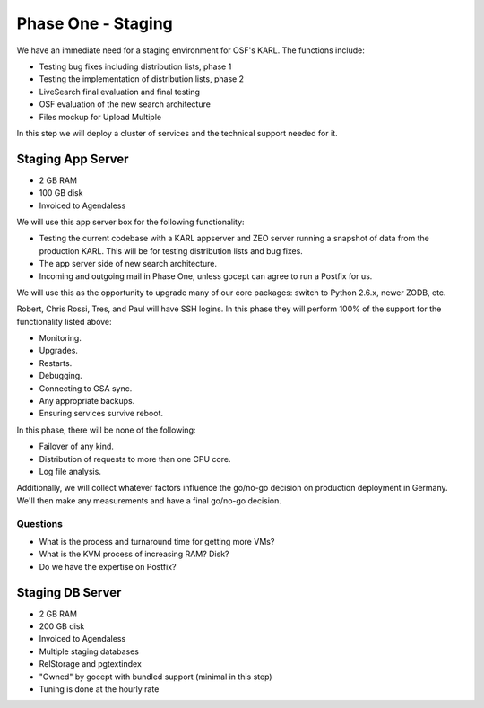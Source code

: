 ===================
Phase One - Staging
===================

We have an immediate need for a staging environment for OSF's
KARL. The functions include:

- Testing bug fixes including distribution lists, phase 1

- Testing the implementation of distribution lists, phase 2

- LiveSearch final evaluation and final testing

- OSF evaluation of the new search architecture

- Files mockup for Upload Multiple

In this step we will deploy a cluster of services and the technical
support needed for it.

Staging App Server
==================

- 2 GB RAM
- 100 GB disk
- Invoiced to Agendaless

We will use this app server box for the following functionality:

- Testing the current codebase with a KARL appserver and ZEO server
  running a snapshot of data from the production KARL.  This will be
  for testing distribution lists and bug fixes.

- The app server side of new search architecture.

- Incoming and outgoing mail in Phase One, unless gocept can agree to
  run a Postfix for us.

We will use this as the opportunity to upgrade many of our core
packages: switch to Python 2.6.x, newer ZODB, etc.

Robert, Chris Rossi, Tres, and Paul will have SSH logins.  In this
phase they will perform 100% of the support for the functionality
listed above:

- Monitoring.

- Upgrades.

- Restarts.

- Debugging.

- Connecting to GSA sync.

- Any appropriate backups.

- Ensuring services survive reboot.

In this phase, there will be none of the following:

- Failover of any kind.

- Distribution of requests to more than one CPU core.

- Log file analysis.

Additionally, we will collect whatever factors influence the go/no-go
decision on production deployment in Germany.  We'll then make any
measurements and have a final go/no-go decision.

Questions
---------

- What is the process and turnaround time for getting more VMs?

- What is the KVM process of increasing RAM?  Disk?

- Do we have the expertise on Postfix?


Staging DB Server
=================

- 2 GB RAM
- 200 GB disk
- Invoiced to Agendaless

- Multiple staging databases

- RelStorage and pgtextindex

- "Owned" by gocept with bundled support (minimal in this step)

- Tuning is done at the hourly rate

